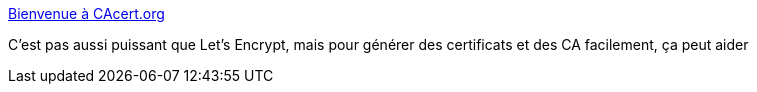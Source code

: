 :jbake-type: post
:jbake-status: published
:jbake-title: Bienvenue à CAcert.org
:jbake-tags: sécurité,certificat,web,_mois_juil.,_année_2018
:jbake-date: 2018-07-06
:jbake-depth: ../
:jbake-uri: shaarli/1530863956000.adoc
:jbake-source: https://nicolas-delsaux.hd.free.fr/Shaarli?searchterm=http%3A%2F%2Fwww.cacert.org%2F&searchtags=s%C3%A9curit%C3%A9+certificat+web+_mois_juil.+_ann%C3%A9e_2018
:jbake-style: shaarli

http://www.cacert.org/[Bienvenue à CAcert.org]

C'est pas aussi puissant que Let's Encrypt, mais pour générer des certificats et des CA facilement, ça peut aider
